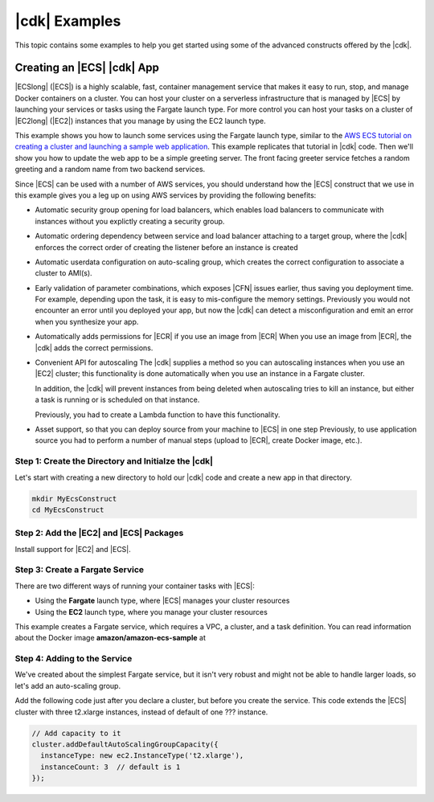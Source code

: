.. Copyright 2010-2018 Amazon.com, Inc. or its affiliates. All Rights Reserved.

   This work is licensed under a Creative Commons Attribution-NonCommercial-ShareAlike 4.0
   International License (the "License"). You may not use this file except in compliance with the
   License. A copy of the License is located at http://creativecommons.org/licenses/by-nc-sa/4.0/.

   This file is distributed on an "AS IS" BASIS, WITHOUT WARRANTIES OR CONDITIONS OF ANY KIND,
   either express or implied. See the License for the specific language governing permissions and
   limitations under the License.

.. _cdk_examples:

##############
|cdk| Examples
##############

This topic contains some examples to help you get started using some of the advanced constructs
offered by the |cdk|.

.. _creating_ecs_l2_example:

Creating an |ECS| |cdk| App
===========================

|ECSlong| (|ECS|) is a highly scalable, fast, container management service
that makes it easy to run, stop, and manage Docker containers on a cluster.
You can host your cluster on a serverless infrastructure that is managed by
|ECS| by launching your services or tasks using the Fargate launch type.
For more control you can host your tasks on a cluster of
|EC2long| (|EC2|) instances that you manage by using the EC2 launch type.

This example shows you how to launch some services using the Fargate launch type,
similar to the `AWS ECS tutorial on creating a cluster and launching a sample web application <https://aws.amazon.com/getting-started/tutorials/deploy-docker-containers/>`_.
This example replicates that tutorial in |cdk| code.
Then we'll show you how to update the web app to be a simple greeting server.
The front facing greeter service fetches a random greeting and a random name from two backend services.

Since |ECS| can be used with a number of AWS services,
you should understand how the |ECS| construct that we use in this example
gives you a leg up on using AWS services by providing the following benefits:

* Automatic security group opening for load balancers,
  which enables load balancers to communicate with instances
  without you explictly creating a security group.

* Automatic ordering dependency between service and load balancer attaching to a target group,
  where the |cdk| enforces the correct order of creating the listener before an instance is created

* Automatic userdata configuration on auto-scaling group,
  which creates the correct configuration to associate a cluster to AMI(s).
  
* Early validation of parameter combinations, which exposes |CFN| issues earlier, thus saving you deployment time.
  For example, depending upon the task, it is easy to mis-configure the memory settings.
  Previously you would not encounter an error until you deployed your app,
  but now the |cdk| can detect a misconfiguration and emit an error when you synthesize your app.

* Automatically adds permissions for |ECR| if you use an image from |ECR|
  When you use an image from |ECR|, the |cdk| adds the correct permissions.

* Convenient API for autoscaling
  The |cdk| supplies a method so you can autoscaling instances when you use an |EC2| cluster;
  this functionality is done automatically when you use an instance in a Fargate cluster.

  In addition, the |cdk| will prevent instances from being deleted when
  autoscaling tries to kill an instance,
  but either a task is running or is scheduled on that instance.

  Previously, you had to create a Lambda function to have this functionality.
  
* Asset support, so that you can deploy source from your machine to |ECS| in one step
  Previously, to use application source you had to perform a number of manual steps
  (upload to |ECR|, create Docker image, etc.).
 
.. _creating_ecs_l2_example_1:

Step 1: Create the Directory and Initialze the |cdk|
----------------------------------------------------

Let's start with creating a new directory to hold our |cdk| code
and create a new app in that directory.

.. code-block:: sh

    mkdir MyEcsConstruct
    cd MyEcsConstruct

.. tabs::

    .. group-tab:: TypeScript

        .. code-block:: sh

            cdk init --language typescript

        Update *my_ecs_construct.ts* in the *bin* directory to only contain the following code:

        .. code-block:: ts

            import cdk = require('@aws-cdk/cdk');

            class MyEcsConstructStack extends cdk.Stack {
              constructor(parent: cdk.App, name: string, props?: cdk.StackProps) {
                super(parent, name, props);


              }
            }

            const app = new cdk.App();

            new MyEcsConstructStack(app, 'MyEcsConstructStack');

            app.run();

        Save it and make sure it builds and creates an empty stack.

        .. code-block:: sh

            npm run build
            cdk synth

        You should see a stack like the following,
        where CDK-VERSION is the version of the CDK.

        .. code-block:: sh

            Resources:
              CDKMetadata:
                Type: 'AWS::CDK::Metadata'
                Properties:
                  Modules: @aws-cdk/cdk=CDK-VERSION,@aws-cdk/cx-api=CDK-VERSION,my_ecs_construct=0.1.0

.. _creating_ecs_l2_example_2:

Step 2: Add the |EC2| and |ECS| Packages
----------------------------------------

Install support for |EC2| and |ECS|.

.. tabs::

    .. group-tab:: TypeScript

        .. code-block:: sh

            npm install @aws-cdk/aws-ec2 @aws-cdk/aws-ecs

.. _creating_ecs_l2_example_3:

Step 3: Create a Fargate Service
--------------------------------

There are two different ways of running your container tasks with |ECS|:

- Using the **Fargate** launch type, where |ECS| manages your cluster resources
- Using the **EC2** launch type, where you manage your cluster resources

This example creates a Fargate service,
which requires a VPC, a cluster, and a task definition.
You can read information about the Docker image **amazon/amazon-ecs-sample**
at

.. Todo task: Later on we'll show you how to launch |EC2| instances that you manage.

.. tabs::

    .. group-tab:: TypeScript

        Add the following import statements:

        .. code-block:: typescript

            import ec2 = require('@aws-cdk/aws-ec2');
            import ecs = require('@aws-cdk/aws-ecs');

        Add the following code to the end of the constructor:

        .. code-block:: typescript

            const vpc = new ec2.VpcNetwork(this, 'MyVpc', {
              maxAZs: 3 // Default is all AZs in region
            });

            // Create an ECS cluster
            const cluster = new ecs.Cluster(this, 'MyCluster', {
              vpc: vpc
            });

            const taskDefinition = new ecs.FargateTaskDefinition(this, 'MyFargateTaskDefinition', {
              cpu: '512',  // Default is 256
              memoryMiB: '2048'  // Default is 512
            });

            // The task definition for the container.
            taskDefinition.addContainer('MyContainer', {
              image: ecs.ContainerImage.fromDockerHub('amazon/amazon-ecs-sample')    // Required
            });

            new ecs.FargateService(this, 'MyFargateService', {
              taskDefinition: taskDefinition,  // Required
              cluster: cluster,  // Required
              desiredCount: 6,  // Default is 1
            });

        Save it and make sure it builds and creates a stack.

        .. code-block:: sh

            npm run build
            cdk synth

        You should see a stack of about 300 lines, so we won't show it here.
        The stack should contain one default instance, two public subnets,
        and a security group.

        Deploy the stack.

        .. code-block:: sh

            cdk deploy

        |CFN| displays information abvout the 30 or so steps that
        it makes as it deploys your app.

.. _creating_ecs_l2_example_4:

Step 4: Adding to the Service
-----------------------------

We've created about the simplest Fargate service,
but it isn't very robust and might not be able to handle
larger loads, so let's add an auto-scaling group.

Add the following code just after you declare a cluster,
but before you create the service.
This code extends the |ECS| cluster with three t2.xlarge instances,
instead of default of one ??? instance.

.. code-block:: ts

    // Add capacity to it
    cluster.addDefaultAutoScalingGroupCapacity({
      instanceType: new ec2.InstanceType('t2.xlarge'),
      instanceCount: 3  // default is 1
    });
